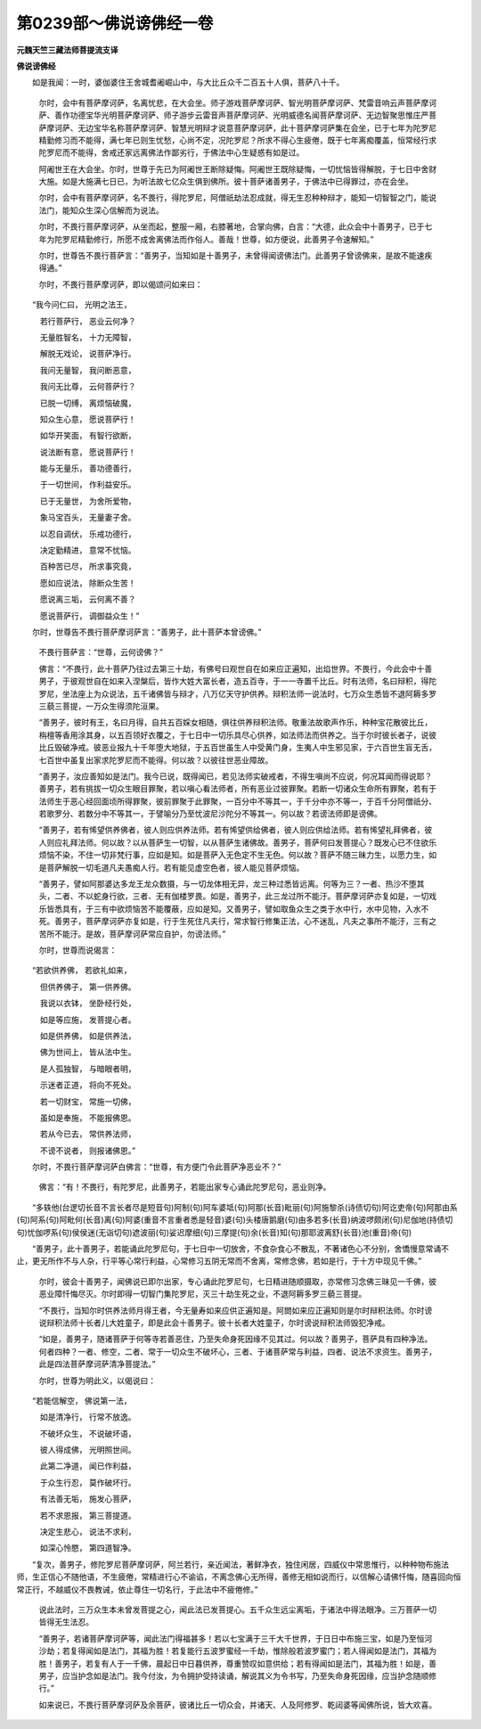 第0239部～佛说谤佛经一卷
============================

**元魏天竺三藏法师菩提流支译**

**佛说谤佛经**


　　如是我闻：一时，婆伽婆住王舍城耆阇崛山中，与大比丘众千二百五十人俱，菩萨八十千。

						　　尔时，会中有菩萨摩诃萨，名离忧悲，在大会坐。师子游戏菩萨摩诃萨、智光明菩萨摩诃萨、梵雷音响云声菩萨摩诃萨、善作功德宝华光明菩萨摩诃萨、师子游步云雷音声菩萨摩诃萨、光明威德名闻菩萨摩诃萨、无边智聚思惟庄严菩萨摩诃萨、无边宝华名称菩萨摩诃萨、智慧光明辩才说意菩萨摩诃萨，此十菩萨摩诃萨集在会坐，已于七年为陀罗尼精勤修习而不能得，满七年已则生忧愁，心尚不定，况陀罗尼？所求不得心生疲倦，既于七年离痴覆盖，恒常经行求陀罗尼而不能得，舍戒还家远离佛法作鄙劣行，于佛法中心生疑惑有如是过。

						　　阿阇世王在大会坐。尔时，世尊于先已为阿阇世王断除疑悔。阿阇世王既除疑悔，一切忧恼皆得解脱，于七日中舍财大施。如是大施满七日已，为听法故七亿众生俱到佛所。彼十菩萨诸善男子，于佛法中已得罪过，亦在会坐。

						　　尔时，会中有菩萨摩诃萨，名不畏行，得陀罗尼，阿僧祇劫法忍成就，得无生忍种种辩才，能知一切智智之门，能说法门，能知众生深心信解而为说法。

						　　尔时，不畏行菩萨摩诃萨，从坐而起，整服一厢，右膝著地，合掌向佛，白言：“大德，此众会中十善男子，已于七年为陀罗尼精勤修行，所愿不成舍离佛法而作俗人。善哉！世尊，如方便说，此善男子令速解知。”

						　　尔时，世尊告不畏行菩萨言：“善男子，当知如是十善男子，未曾得闻谤佛法门。此善男子曾谤佛来，是故不能速疾得通。”

						　　尔时，不畏行菩萨摩诃萨，即以偈颂问如来曰：

　　“我今问仁曰， 光明之法王，

　　　若行菩萨行， 恶业云何净？

　　　无量胜智名， 十力无障智，

　　　解脱无戏论， 说菩萨净行。

　　　我问无量智， 我问断恶意，

　　　我问无比尊， 云何菩萨行？

　　　已脱一切缚， 离烦恼破魔，

　　　知众生心意， 愿说菩萨行！

　　　如华开笑面， 有智行欲断，

　　　说法断有意， 愿说菩萨行！

　　　能与无量乐， 善功德善行，

　　　于一切世间， 作利益安乐。

　　　已于无量世， 为舍所爱物，

　　　象马宝百头， 无量妻子舍。

　　　以忍自调伏， 乐戒功德行，

　　　决定勤精进， 意常不忧恼。

　　　百种苦已尽， 所求事究竟，

　　　愿如应说法， 除断众生苦！

　　　愿说离三垢， 云何离不善？

　　　愿说菩萨行， 调御益众生！”

　　尔时，世尊告不畏行菩萨摩诃萨言：“善男子，此十菩萨本曾谤佛。”

						　　不畏行菩萨言：“世尊，云何谤佛？”

						　　佛言：“不畏行，此十菩萨乃往过去第三十劫，有佛号曰观世自在如来应正遍知，出焰世界。不畏行，今此会中十善男子，于彼观世自在如来入涅槃后，皆作大姓大富长者，造五百寺，于一一寺置千比丘。时有法师，名曰辩积，得陀罗尼，坐法座上为众说法，五千诸佛皆与辩才，八万亿天守护供养。辩积法师一说法时，七万众生悉皆不退阿耨多罗三藐三菩提，一万众生得须陀洹果。

						　　“善男子，彼时有王，名曰月得，自共五百婇女相随，俱往供养辩积法师。敬重法故歌声作乐，种种宝花散彼比丘，栴檀等香用涂其身，以五百领好衣覆之，于七日中一切乐具尽心供养，如法师法而供养之。当于尔时彼长者子，说彼比丘毁破净戒。彼恶业报九十千年堕大地狱，于五百世虽生人中受黄门身，生夷人中生邪见家，于六百世生盲无舌，七百世中虽复出家求陀罗尼而不能得。何以故？以彼往世恶业障故。

						　　“善男子，汝应善知如是法门。我今已说，既得闻已，若见法师实破戒者，不得生嗔尚不应说，何况耳闻而得说耶？善男子，若有挑拔一切众生眼目罪聚，若以嗔心看法师者，所有恶业过彼罪聚。若断一切诸众生命所有罪聚，若有于法师生于恶心经回面顷所得罪聚，彼前罪聚于此罪聚，一百分中不等其一，于千分中亦不等一，于百千分阿僧祇分、若歌罗分、若数分中不等其一，于譬喻分乃至忧波尼沙陀分不等其一。何以故？若谤法师即是谤佛。

						　　“善男子，若有悕望供养佛者，彼人则应供养法师。若有悕望供给佛者，彼人则应供给法师。若有悕望礼拜佛者，彼人则应礼拜法师。何以故？以从菩萨生一切智，以从菩萨生诸佛故。善男子，菩萨何曰发菩提心？既发心已不住欲乐烦恼不染，不住一切非梵行事，应如是知。如是菩萨入无色定不生无色。何以故？菩萨不随三昧力生，以愿力生，如是菩萨解脱一切毛道凡夫愚痴人行。若有能见虚空色者，彼人能见菩萨烦恼。

						　　“善男子，譬如阿那婆达多龙王龙众数摄，与一切龙体相无异，龙三种过悉皆远离。何等为三？一者、热沙不堕其头，二者、不以蛇身行欲，三者、无有伽楼罗畏。如是，善男子，此三龙过所不能汙。菩萨摩诃萨亦复如是，一切戏乐皆悉具有，于三有中欲烦恼苦不能覆蔽，应如是知。又善男子，譬如取鱼众生之类于水中行，水中见物，入水不死。善男子，菩萨摩诃萨亦复如是，行于生死住凡夫行，常求智行修集正法，心不迷乱，凡夫之事所不能汙，三有之苦所不能汙。是故，菩萨摩诃萨常应自护，勿谤法师。”

						　　尔时，世尊而说偈言：

　　“若欲供养佛， 若欲礼如来，

　　　但供养佛子， 第一供养佛。

　　　我说以衣钵， 坐卧经行处，

　　　如是等应施， 发菩提心者。

　　　如是供养佛， 如是供养法，

　　　佛为世间上， 皆从法中生。

　　　是人孤独智， 与暗眼者明，

　　　示迷者正道， 将向不死处。

　　　若一切财宝， 常施一切佛，

　　　虽如是奉施， 不能报佛恩。

　　　若从今已去， 常供养法师，

　　　不谤不说者， 则报诸佛恩。”

　　尔时，不畏行菩萨摩诃萨白佛言：“世尊，有方便门令此菩萨净恶业不？”

						　　佛言：“有！不畏行，有陀罗尼，此善男子，若能出家专心诵此陀罗尼句，恶业则净。

　　“多轶他(台逻切长音不言长者尽是短音句)阿制(句)阿车婆坻(句)阿那(长音)毗丽(句)阿施黎杀(诗债切句)阿讫吏帝(句)阿那由系(句)阿系(句)阿毗何(长音)离(句)阿婆(重音不言重者悉是轻音)婆(句)头楼唐鹅磨(句)由多若多(长音)纳波啰颇闭(句)尼伽地(持债切句)忧伽啰系(句)侯侯迷(无诣切句)遮波丽(句)娑迟摩细(句)三摩提(句)余(长音)知(句)那耶波离舒(长音)池(重音)帝(句)

　　“善男子，此十善男子，若能诵此陀罗尼句，于七日中一切放舍，不食杂食心不散乱，不著诸色心不分别，舍憍慢意常诵不止，更无所作不与人杂，行平等心常行利益，心常修习五阴无常而不舍离，常修念佛，若如是行，于十方中现见千佛。”

						　　尔时，彼会十善男子，闻佛说已即尔出家，专心诵此陀罗尼句，七日精进随顺摄取，亦常修习念佛三昧见一千佛，彼恶业障忏悔尽灭。尔时即得一切智门集陀罗尼，灭三十劫生死之业，不退阿耨多罗三藐三菩提。

						　　“不畏行，当知尔时供养法师月得王者，今无量寿如来应供正遍知是。阿閦如来应正遍知则是尔时辩积法师。尔时谤说辩积法师十长者儿大姓童子，即是此会十善男子。彼十长者大姓童子，尔时谤说辩积法师毁犯净戒。

						　　“如是，善男子，随诸菩萨于何等寺若善恶住，乃至失命身死因缘不见其过。何以故？善男子，菩萨具有四种净法。何者四种？一者、修空，二者、常于一切众生不破坏心，三者、于诸菩萨常与利益，四者、说法不求资生。善男子，此是四法菩萨摩诃萨清净菩提法。”

						　　尔时，世尊为明此义，以偈说曰：

　　“若能信解空， 佛说第一法，

　　　如是清净行， 行常不放逸。

　　　不破坏众生， 不说破坏语，

　　　彼人得成佛， 光明照世间。

　　　此第二净道， 闻已作利益，

　　　于众生行忍， 莫作破坏行。

　　　有法善无垢， 施发心菩萨，

　　　若不求恩报， 第三菩提道。

　　　决定生悲心， 说法不求利，

　　　如深心怜愍， 第四道智净。

　　“复次，善男子，修陀罗尼菩萨摩诃萨，阿兰若行，亲近闻法，著鲜净衣，独住闲居，四威仪中常思惟行，以种种物布施法师，生正信心不随他语，不生疲倦，常精进行心不谕谄，不离念佛心无所得，善修无相如说而行，以信解心请佛忏悔，随喜回向恒常正行，不越威仪不畏教诫，依止尊住一切名行，于此法中不疲倦修。”

						　　说此法时，三万众生本未曾发菩提之心，闻此法已发菩提心。五千众生远尘离垢，于诸法中得法眼净。三万菩萨一切皆得无生法忍。

						　　“善男子，若诸菩萨摩诃萨等，闻此法门得福甚多！若以七宝满于三千大千世界，于日日中布施三宝，如是乃至恒河沙劫；若复得闻如是法门，其福为胜！若复能行五波罗蜜经一千劫，惟除般若波罗蜜门；若人得闻如是法门，其福为胜！善男子，若复有人于一千佛，晨起日中日暮供养，尊重赞叹如意供给；若有得闻如是法门，其福为胜！如是，善男子，应当护念如是法门。我今付汝，为令拥护受持读诵，解说其义为令书写，乃至失命身死因缘，应当护念随顺修行。”

						　　如来说已，不畏行菩萨摩诃萨及余菩萨，彼诸比丘一切众会，并诸天、人及阿修罗、乾闼婆等闻佛所说，皆大欢喜。
